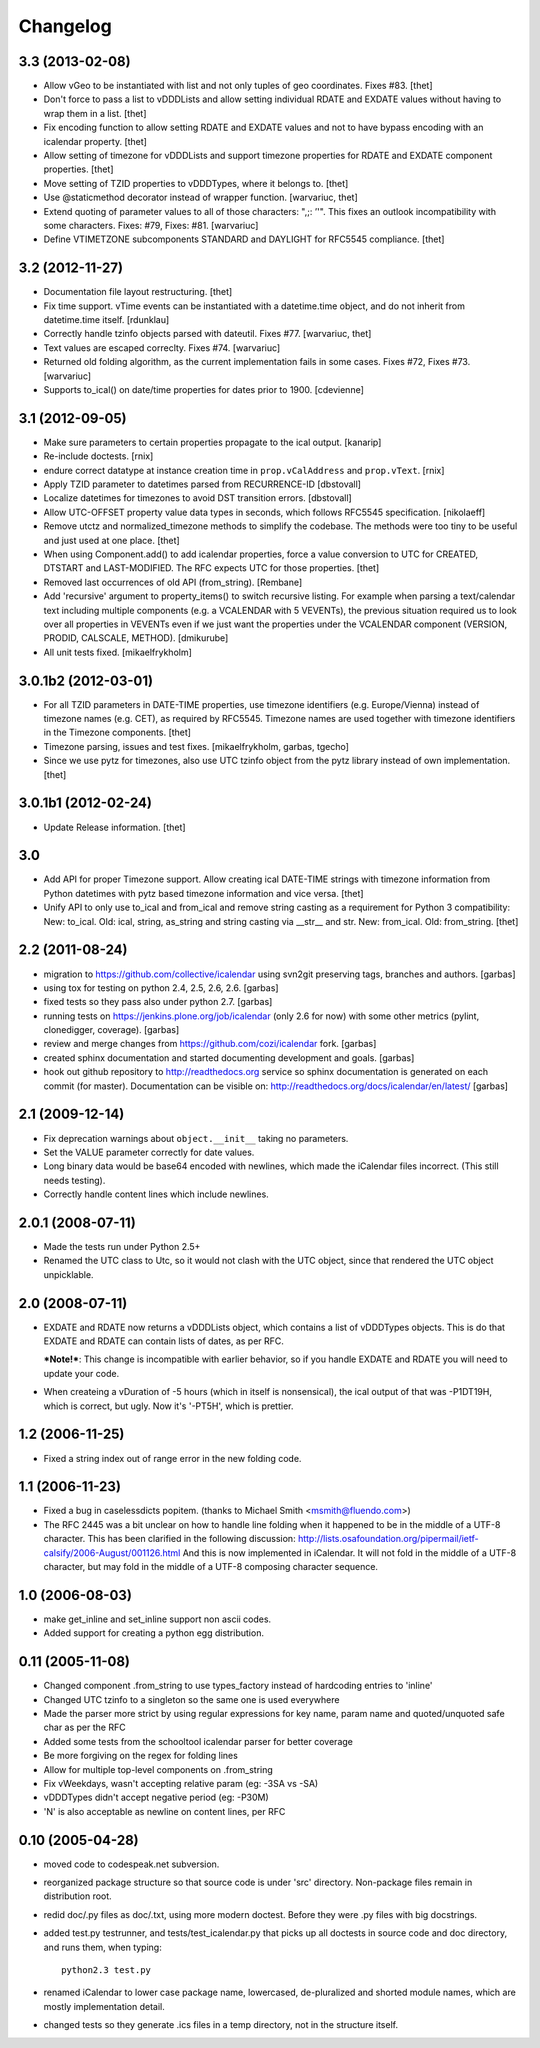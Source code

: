 Changelog
=========

3.3 (2013-02-08)
----------------

* Allow vGeo to be instantiated with list and not only tuples of geo
  coordinates. Fixes #83.
  [thet]

* Don't force to pass a list to vDDDLists and allow setting individual RDATE
  and EXDATE values without having to wrap them in a list.
  [thet]

* Fix encoding function to allow setting RDATE and EXDATE values and not to
  have bypass encoding with an icalendar property.
  [thet]

* Allow setting of timezone for vDDDLists and support timezone properties for
  RDATE and EXDATE component properties.
  [thet]

* Move setting of TZID properties to vDDDTypes, where it belongs to.
  [thet]

* Use @staticmethod decorator instead of wrapper function.
  [warvariuc, thet]

* Extend quoting of parameter values to all of those characters: ",;: ’'".
  This fixes an outlook incompatibility with some characters. Fixes: #79,
  Fixes: #81.
  [warvariuc]

* Define VTIMETZONE subcomponents STANDARD and DAYLIGHT for RFC5545 compliance.
  [thet]


3.2 (2012-11-27)
----------------

* Documentation file layout restructuring.
  [thet]

* Fix time support. vTime events can be instantiated with a datetime.time
  object, and do not inherit from datetime.time itself.
  [rdunklau]

* Correctly handle tzinfo objects parsed with dateutil. Fixes #77.
  [warvariuc, thet]

* Text values are escaped correclty. Fixes #74.
  [warvariuc]

* Returned old folding algorithm, as the current implementation fails in some
  cases. Fixes #72, Fixes #73.
  [warvariuc]

* Supports to_ical() on date/time properties for dates prior to 1900.
  [cdevienne]


3.1 (2012-09-05)
----------------

* Make sure parameters to certain properties propagate to the ical output.
  [kanarip]

* Re-include doctests.
  [rnix]

* endure correct datatype at instance creation time in ``prop.vCalAddress``
  and ``prop.vText``.
  [rnix]

* Apply TZID parameter to datetimes parsed from RECURRENCE-ID
  [dbstovall]

* Localize datetimes for timezones to avoid DST transition errors.
  [dbstovall]

* Allow UTC-OFFSET property value data types in seconds, which follows RFC5545
  specification.
  [nikolaeff]

* Remove utctz and normalized_timezone methods to simplify the codebase. The
  methods were too tiny to be useful and just used at one place.
  [thet]

* When using Component.add() to add icalendar properties, force a value
  conversion to UTC for CREATED, DTSTART and LAST-MODIFIED. The RFC expects UTC
  for those properties.
  [thet]

* Removed last occurrences of old API (from_string).
  [Rembane]

* Add 'recursive' argument to property_items() to switch recursive listing.
  For example when parsing a text/calendar text including multiple components
  (e.g. a VCALENDAR with 5 VEVENTs), the previous situation required us to look
  over all properties in VEVENTs even if we just want the properties under the
  VCALENDAR component (VERSION, PRODID, CALSCALE, METHOD).
  [dmikurube]

* All unit tests fixed.
  [mikaelfrykholm]


3.0.1b2 (2012-03-01)
--------------------

* For all TZID parameters in DATE-TIME properties, use timezone identifiers
  (e.g. Europe/Vienna) instead of timezone names (e.g. CET), as required by
  RFC5545. Timezone names are used together with timezone identifiers in the
  Timezone components.
  [thet]

* Timezone parsing, issues and test fixes.
  [mikaelfrykholm, garbas, tgecho]

* Since we use pytz for timezones, also use UTC tzinfo object from the pytz
  library instead of own implementation.
  [thet]


3.0.1b1 (2012-02-24)
--------------------

* Update Release information.
  [thet]


3.0
---

* Add API for proper Timezone support. Allow creating ical DATE-TIME strings
  with timezone information from Python datetimes with pytz based timezone
  information and vice versa.
  [thet]

* Unify API to only use to_ical and from_ical and remove string casting as a
  requirement for Python 3 compatibility:
  New: to_ical.
  Old: ical, string, as_string and string casting via __str__ and str.
  New: from_ical.
  Old: from_string.
  [thet]


2.2 (2011-08-24)
----------------

* migration to https://github.com/collective/icalendar using svn2git preserving
  tags, branches and authors.
  [garbas]

* using tox for testing on python 2.4, 2.5, 2.6, 2.6.
  [garbas]

* fixed tests so they pass also under python 2.7.
  [garbas]

* running tests on https://jenkins.plone.org/job/icalendar (only 2.6 for now)
  with some other metrics (pylint, clonedigger, coverage).
  [garbas]

* review and merge changes from https://github.com/cozi/icalendar fork.
  [garbas]

* created sphinx documentation and started documenting development and goals.
  [garbas]

* hook out github repository to http://readthedocs.org service so sphinx
  documentation is generated on each commit (for master). Documentation can be
  visible on: http://readthedocs.org/docs/icalendar/en/latest/
  [garbas]


2.1 (2009-12-14)
----------------

* Fix deprecation warnings about ``object.__init__`` taking no parameters.

* Set the VALUE parameter correctly for date values.

* Long binary data would be base64 encoded with newlines, which made the
  iCalendar files incorrect. (This still needs testing).

* Correctly handle content lines which include newlines.


2.0.1 (2008-07-11)
------------------

* Made the tests run under Python 2.5+

* Renamed the UTC class to Utc, so it would not clash with the UTC object,
  since that rendered the UTC object unpicklable.


2.0 (2008-07-11)
----------------

* EXDATE and RDATE now returns a vDDDLists object, which contains a list
  of vDDDTypes objects. This is do that EXDATE and RDATE can contain
  lists of dates, as per RFC.

  ***Note!***: This change is incompatible with earlier behavior, so if you
  handle EXDATE and RDATE you will need to update your code.

* When createing a vDuration of -5 hours (which in itself is nonsensical),
  the ical output of that was -P1DT19H, which is correct, but ugly. Now
  it's '-PT5H', which is prettier.


1.2 (2006-11-25)
----------------

* Fixed a string index out of range error in the new folding code.


1.1 (2006-11-23)
----------------

* Fixed a bug in caselessdicts popitem. (thanks to Michael Smith
  <msmith@fluendo.com>)

* The RFC 2445 was a bit unclear on how to handle line folding when it
  happened to be in the middle of a UTF-8 character. This has been clarified
  in the following discussion: http://lists.osafoundation.org/pipermail/ietf-calsify/2006-August/001126.html
  And this is now implemented in iCalendar. It will not fold in the middle of
  a UTF-8 character, but may fold in the middle of a UTF-8 composing character
  sequence.


1.0 (2006-08-03)
----------------

* make get_inline and set_inline support non ascii codes.

* Added support for creating a python egg distribution.


0.11 (2005-11-08)
-----------------

* Changed component .from_string to use types_factory instead of hardcoding
  entries to 'inline'

* Changed UTC tzinfo to a singleton so the same one is used everywhere

* Made the parser more strict by using regular expressions for key name,
  param name and quoted/unquoted safe char as per the RFC

* Added some tests from the schooltool icalendar parser for better coverage

* Be more forgiving on the regex for folding lines

* Allow for multiple top-level components on .from_string

* Fix vWeekdays, wasn't accepting relative param (eg: -3SA vs -SA)

* vDDDTypes didn't accept negative period (eg: -P30M)

* 'N' is also acceptable as newline on content lines, per RFC


0.10 (2005-04-28)
-----------------

* moved code to codespeak.net subversion.

* reorganized package structure so that source code is under 'src' directory.
  Non-package files remain in distribution root.

* redid doc/.py files as doc/.txt, using more modern doctest. Before they
  were .py files with big docstrings.

* added test.py testrunner, and tests/test_icalendar.py that picks up all
  doctests in source code and doc directory, and runs them, when typing::

    python2.3 test.py

* renamed iCalendar to lower case package name, lowercased, de-pluralized and
  shorted module names, which are mostly implementation detail.

* changed tests so they generate .ics files in a temp directory, not in the structure itself.
